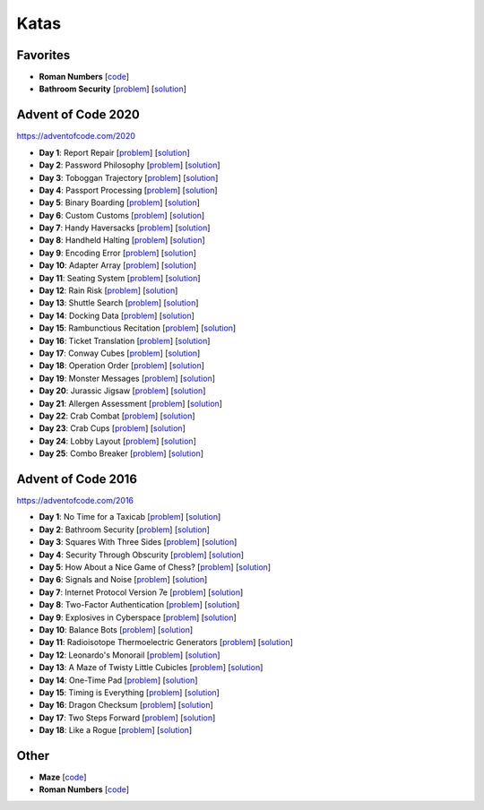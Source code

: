 Katas
=====

Favorites
---------

* **Roman Numbers** [`code <https://github.com/lenarother/advent-of-code-solutions/blob/master/other/kata_roman_numbers/>`_]
* **Bathroom Security** [`problem <https://adventofcode.com/2016/day/2>`_] [`solution <https://github.com/lenarother/advent-of-code-solutions/blob/master/adventofcode_2016/day_02_bathroom_code/>`_]


Advent of Code 2020
-------------------

https://adventofcode.com/2020

* **Day 1**: Report Repair [`problem <https://adventofcode.com/2020/day/1>`_] [`solution <https://github.com/lenarother/advent-of-code-solutions/blob/master/adventofcode_2020/day_01.py>`_]
* **Day 2**: Password Philosophy [`problem <https://adventofcode.com/2020/day/2>`_] [`solution <https://github.com/lenarother/advent-of-code-solutions/blob/master/adventofcode_2020/day_02.py>`_]
* **Day 3**: Toboggan Trajectory [`problem <https://adventofcode.com/2020/day/3>`_] [`solution <https://github.com/lenarother/advent-of-code-solutions/blob/master/adventofcode_2020/day_03.py>`_]
* **Day 4**: Passport Processing [`problem <https://adventofcode.com/2020/day/4>`_] [`solution <https://github.com/lenarother/advent-of-code-solutions/blob/master/adventofcode_2020/day_04.py>`_]
* **Day 5**: Binary Boarding [`problem <https://adventofcode.com/2020/day/5>`_] [`solution <https://github.com/lenarother/advent-of-code-solutions/blob/master/adventofcode_2020/day_05.py>`_]
* **Day 6**: Custom Customs [`problem <https://adventofcode.com/2020/day/6>`_] [`solution <https://github.com/lenarother/advent-of-code-solutions/blob/master/adventofcode_2020/day_06.py>`_]
* **Day 7**: Handy Haversacks [`problem <https://adventofcode.com/2020/day/7>`_] [`solution <https://github.com/lenarother/advent-of-code-solutions/blob/master/adventofcode_2020/day_07.py>`_]
* **Day 8**: Handheld Halting [`problem <https://adventofcode.com/2020/day/8>`_] [`solution <https://github.com/lenarother/advent-of-code-solutions/blob/master/adventofcode_2020/day_08.py>`_]
* **Day 9**: Encoding Error [`problem <https://adventofcode.com/2020/day/9>`_] [`solution <https://github.com/lenarother/advent-of-code-solutions/blob/master/adventofcode_2020/day_09.py>`_]
* **Day 10**: Adapter Array [`problem <https://adventofcode.com/2020/day/10>`_] [`solution <https://github.com/lenarother/advent-of-code-solutions/blob/master/adventofcode_2020/day_10.py>`_]
* **Day 11**: Seating System [`problem <https://adventofcode.com/2020/day/11>`_] [`solution <https://github.com/lenarother/advent-of-code-solutions/blob/master/adventofcode_2020/day_11.py>`_]
* **Day 12**: Rain Risk [`problem <https://adventofcode.com/2020/day/12>`_] [`solution <https://github.com/lenarother/advent-of-code-solutions/blob/master/adventofcode_2020/day_12.py>`_]
* **Day 13**: Shuttle Search [`problem <https://adventofcode.com/2020/day/13>`_] [`solution <https://github.com/lenarother/advent-of-code-solutions/blob/master/adventofcode_2020/day_13.py>`_]
* **Day 14**: Docking Data [`problem <https://adventofcode.com/2020/day/14>`_] [`solution <https://github.com/lenarother/advent-of-code-solutions/blob/master/adventofcode_2020/day_14.py>`_]
* **Day 15**: Rambunctious Recitation [`problem <https://adventofcode.com/2020/day/15>`_] [`solution <https://github.com/lenarother/advent-of-code-solutions/blob/master/adventofcode_2020/day_15.py>`_]
* **Day 16**: Ticket Translation [`problem <https://adventofcode.com/2020/day/16>`_] [`solution <https://github.com/lenarother/advent-of-code-solutions/blob/master/adventofcode_2020/day_16.py>`_]
* **Day 17**: Conway Cubes [`problem <https://adventofcode.com/2020/day/17>`_] [`solution <https://github.com/lenarother/advent-of-code-solutions/blob/master/adventofcode_2020/day_17.py>`_]
* **Day 18**: Operation Order [`problem <https://adventofcode.com/2020/day/18>`_] [`solution <https://github.com/lenarother/advent-of-code-solutions/blob/master/adventofcode_2020/day_18.py>`_]
* **Day 19**: Monster Messages [`problem <https://adventofcode.com/2020/day/19>`_] [`solution <https://github.com/lenarother/advent-of-code-solutions/blob/master/adventofcode_2020/day_19.py>`_]
* **Day 20**: Jurassic Jigsaw [`problem <https://adventofcode.com/2020/day/20>`_] [`solution <https://github.com/lenarother/advent-of-code-solutions/blob/master/adventofcode_2020/day_20.py>`_]
* **Day 21**: Allergen Assessment [`problem <https://adventofcode.com/2020/day/21>`_] [`solution <https://github.com/lenarother/advent-of-code-solutions/blob/master/adventofcode_2020/* day_21.py>`_]
* **Day 22**: Crab Combat [`problem <https://adventofcode.com/2020/day/22>`_] [`solution <https://github.com/lenarother/advent-of-code-solutions/blob/master/adventofcode_2020/day_22.py>`_]
* **Day 23**: Crab Cups [`problem <https://adventofcode.com/2020/day/23>`_] [`solution <https://github.com/lenarother/advent-of-code-solutions/blob/master/adventofcode_2020/day_23.py>`_]
* **Day 24**: Lobby Layout [`problem <https://adventofcode.com/2020/day/24>`_] [`solution <https://github.com/lenarother/advent-of-code-solutions/blob/master/adventofcode_2020/day_24.py>`_]
* **Day 25**: Combo Breaker [`problem <https://adventofcode.com/2020/day/25>`_] [`solution <https://github.com/lenarother/advent-of-code-solutions/blob/master/adventofcode_2020/day_25.py>`_]


Advent of Code 2016
-------------------

https://adventofcode.com/2016

* **Day 1**: No Time for a Taxicab [`problem <https://adventofcode.com/2016/day/1>`_] [`solution <https://github.com/lenarother/advent-of-code-solutions/blob/master/adventofcode_2016/day_01_taxicab_geometry/>`_]
* **Day 2**: Bathroom Security [`problem <https://adventofcode.com/2016/day/2>`_] [`solution <https://github.com/lenarother/advent-of-code-solutions/blob/master/adventofcode_2016/day_02_bathroom_code/>`_]
* **Day 3**: Squares With Three Sides [`problem <https://adventofcode.com/2016/day/3>`_] [`solution <https://github.com/lenarother/advent-of-code-solutions/blob/master/adventofcode_2016/day_03_kata_triangles/>`_]
* **Day 4**: Security Through Obscurity [`problem <https://adventofcode.com/2016/day/4>`_] [`solution <https://github.com/lenarother/advent-of-code-solutions/blob/master/adventofcode_2016/day_04_decoy_rooms/>`_]
* **Day 5**: How About a Nice Game of Chess? [`problem <https://adventofcode.com/2016/day/5>`_] [`solution <https://github.com/lenarother/advent-of-code-solutions/blob/master/adventofcode_2016/day_05_hack_md5/>`_]
* **Day 6**: Signals and Noise [`problem <https://adventofcode.com/2016/day/6>`_] [`solution <https://github.com/lenarother/advent-of-code-solutions/blob/master/adventofcode_2016/day_06_filter_noise/>`_]
* **Day 7**: Internet Protocol Version 7e [`problem <https://adventofcode.com/2016/day/7>`_] [`solution <https://github.com/lenarother/advent-of-code-solutions/blob/master/adventofcode_2016/day_07_check_ips/>`_]
* **Day 8**: Two-Factor Authentication [`problem <https://adventofcode.com/2016/day/8>`_] [`solution <https://github.com/lenarother/advent-of-code-solutions/blob/master/adventofcode_2016/day_08_two_factor_auth/>`_]
* **Day 9**: Explosives in Cyberspace [`problem <https://adventofcode.com/2016/day/9>`_] [`solution <https://github.com/lenarother/advent-of-code-solutions/blob/master/adventofcode_2016/day_09_decompressing_docs/>`_]
* **Day 10**: Balance Bots [`problem <https://adventofcode.com/2016/day/10>`_] [`solution <https://github.com/lenarother/advent-of-code-solutions/blob/master/adventofcode_2016/day_10/>`_]
* **Day 11**: Radioisotope Thermoelectric Generators [`problem <https://adventofcode.com/2016/day/11>`_] [`solution <https://github.com/lenarother/advent-of-code-solutions/blob/master/adventofcode_2016/day_11/>`_]
* **Day 12**: Leonardo's Monorail [`problem <https://adventofcode.com/2016/day/12>`_] [`solution <https://github.com/lenarother/advent-of-code-solutions/blob/master/adventofcode_2016/day_12/>`_]
* **Day 13**: A Maze of Twisty Little Cubicles [`problem <https://adventofcode.com/2016/day/13>`_] [`solution <https://github.com/lenarother/advent-of-code-solutions/blob/master/adventofcode_2016/day_13/>`_]
* **Day 14**: One-Time Pad [`problem <https://adventofcode.com/2016/day/14>`_] [`solution <https://github.com/lenarother/advent-of-code-solutions/blob/master/adventofcode_2016/day_14/>`_]
* **Day 15**: Timing is Everything [`problem <https://adventofcode.com/2016/day/15>`_] [`solution <https://github.com/lenarother/advent-of-code-solutions/blob/master/adventofcode_2016/day_15/>`_]
* **Day 16**: Dragon Checksum [`problem <https://adventofcode.com/2016/day/16>`_] [`solution <https://github.com/lenarother/advent-of-code-solutions/blob/master/adventofcode_2016/day_16/>`_]
* **Day 17**: Two Steps Forward [`problem <https://adventofcode.com/2016/day/17>`_] [`solution <https://github.com/lenarother/advent-of-code-solutions/blob/master/adventofcode_2016/day_17/>`_]
* **Day 18**: Like a Rogue [`problem <https://adventofcode.com/2016/day/18>`_] [`solution <https://github.com/lenarother/advent-of-code-solutions/blob/master/adventofcode_2016/day_18/>`_]


Other
-----

* **Maze** [`code <https://github.com/lenarother/advent-of-code-solutions/blob/master/other/kata_maze/>`_]
* **Roman Numbers** [`code <https://github.com/lenarother/advent-of-code-solutions/blob/master/other/kata_roman_numbers/>`_]
